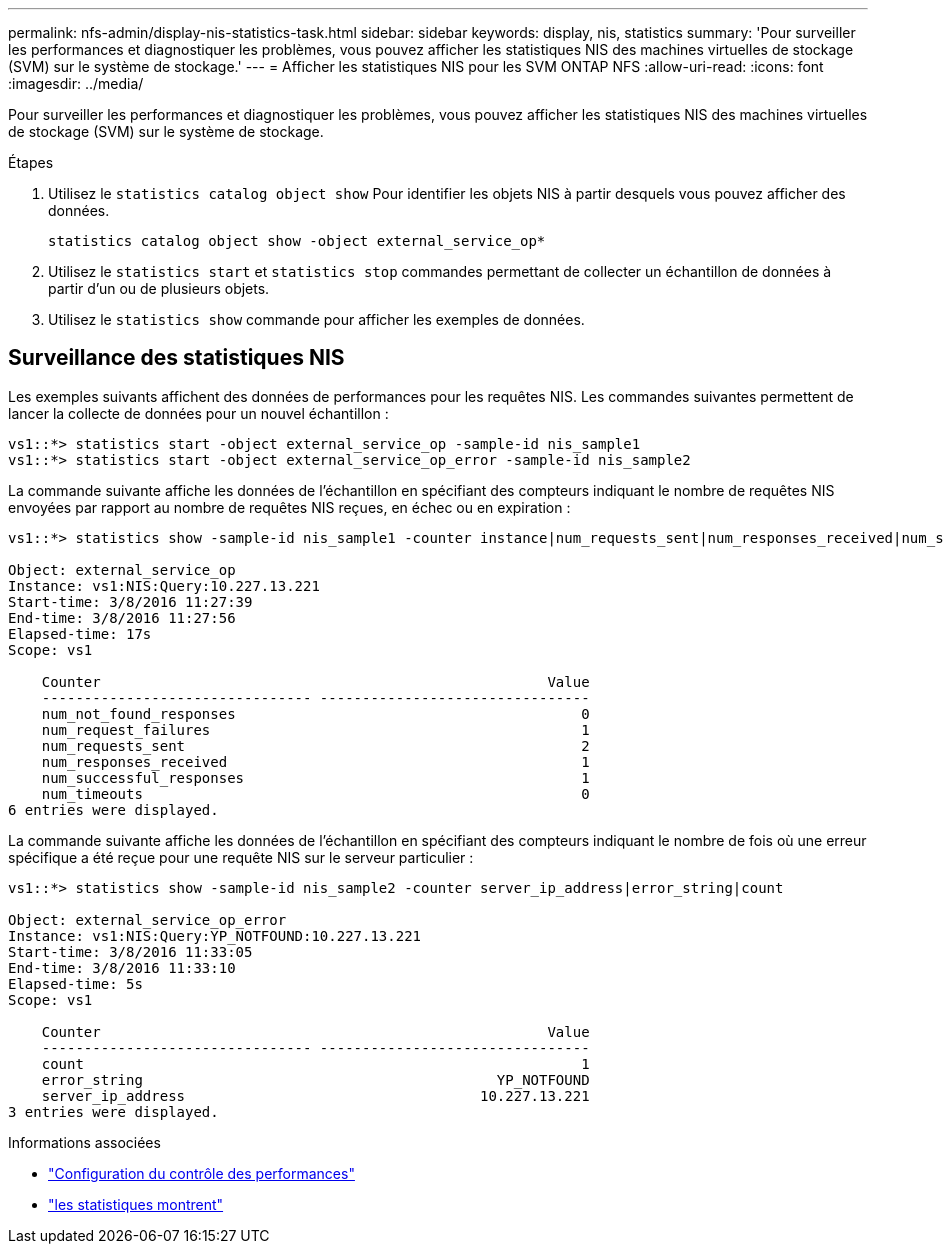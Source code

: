 ---
permalink: nfs-admin/display-nis-statistics-task.html 
sidebar: sidebar 
keywords: display, nis, statistics 
summary: 'Pour surveiller les performances et diagnostiquer les problèmes, vous pouvez afficher les statistiques NIS des machines virtuelles de stockage (SVM) sur le système de stockage.' 
---
= Afficher les statistiques NIS pour les SVM ONTAP NFS
:allow-uri-read: 
:icons: font
:imagesdir: ../media/


[role="lead"]
Pour surveiller les performances et diagnostiquer les problèmes, vous pouvez afficher les statistiques NIS des machines virtuelles de stockage (SVM) sur le système de stockage.

.Étapes
. Utilisez le `statistics catalog object show` Pour identifier les objets NIS à partir desquels vous pouvez afficher des données.
+
`statistics catalog object show -object external_service_op*`

. Utilisez le `statistics start` et `statistics stop` commandes permettant de collecter un échantillon de données à partir d'un ou de plusieurs objets.
. Utilisez le `statistics show` commande pour afficher les exemples de données.




== Surveillance des statistiques NIS

Les exemples suivants affichent des données de performances pour les requêtes NIS. Les commandes suivantes permettent de lancer la collecte de données pour un nouvel échantillon :

[listing]
----
vs1::*> statistics start -object external_service_op -sample-id nis_sample1
vs1::*> statistics start -object external_service_op_error -sample-id nis_sample2
----
La commande suivante affiche les données de l'échantillon en spécifiant des compteurs indiquant le nombre de requêtes NIS envoyées par rapport au nombre de requêtes NIS reçues, en échec ou en expiration :

[listing]
----
vs1::*> statistics show -sample-id nis_sample1 -counter instance|num_requests_sent|num_responses_received|num_successful_responses|num_timeouts|num_request_failures|num_not_found_responses

Object: external_service_op
Instance: vs1:NIS:Query:10.227.13.221
Start-time: 3/8/2016 11:27:39
End-time: 3/8/2016 11:27:56
Elapsed-time: 17s
Scope: vs1

    Counter                                                     Value
    -------------------------------- --------------------------------
    num_not_found_responses                                         0
    num_request_failures                                            1
    num_requests_sent                                               2
    num_responses_received                                          1
    num_successful_responses                                        1
    num_timeouts                                                    0
6 entries were displayed.
----
La commande suivante affiche les données de l'échantillon en spécifiant des compteurs indiquant le nombre de fois où une erreur spécifique a été reçue pour une requête NIS sur le serveur particulier :

[listing]
----
vs1::*> statistics show -sample-id nis_sample2 -counter server_ip_address|error_string|count

Object: external_service_op_error
Instance: vs1:NIS:Query:YP_NOTFOUND:10.227.13.221
Start-time: 3/8/2016 11:33:05
End-time: 3/8/2016 11:33:10
Elapsed-time: 5s
Scope: vs1

    Counter                                                     Value
    -------------------------------- --------------------------------
    count                                                           1
    error_string                                          YP_NOTFOUND
    server_ip_address                                   10.227.13.221
3 entries were displayed.
----
.Informations associées
* link:../performance-config/index.html["Configuration du contrôle des performances"]
* link:https://docs.netapp.com/us-en/ontap-cli/statistics-show.html["les statistiques montrent"^]

